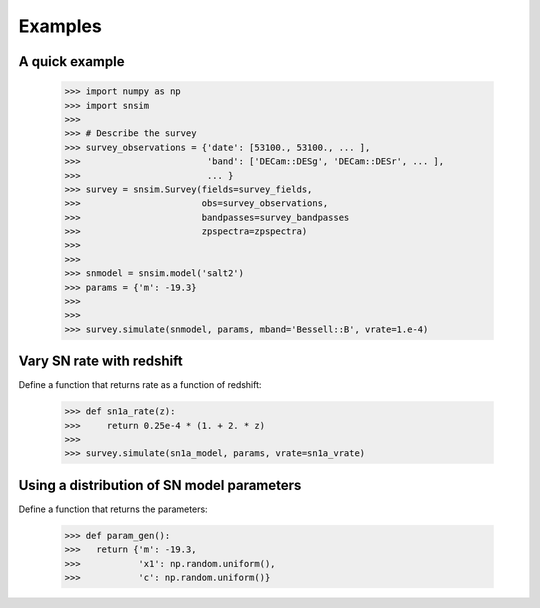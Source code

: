 Examples
========

A quick example
---------------

  >>> import numpy as np
  >>> import snsim
  >>>  
  >>> # Describe the survey
  >>> survey_observations = {'date': [53100., 53100., ... ], 
  >>>                        'band': ['DECam::DESg', 'DECam::DESr', ... ], 
  >>>                        ... }
  >>> survey = snsim.Survey(fields=survey_fields,
  >>>                       obs=survey_observations,
  >>>                       bandpasses=survey_bandpasses
  >>>                       zpspectra=zpspectra)
  >>> 
  >>> 
  >>> snmodel = snsim.model('salt2')
  >>> params = {'m': -19.3}
  >>> 
  >>> 
  >>> survey.simulate(snmodel, params, mband='Bessell::B', vrate=1.e-4)


Vary SN rate with redshift
--------------------------

Define a function that returns rate as a function of redshift:

  >>> def sn1a_rate(z):
  >>>     return 0.25e-4 * (1. + 2. * z)
  >>> 
  >>> survey.simulate(sn1a_model, params, vrate=sn1a_vrate)


Using a distribution of SN model parameters
-------------------------------------------

Define a function that returns the parameters:

  >>> def param_gen():
  >>>   return {'m': -19.3,
  >>>           'x1': np.random.uniform(),
  >>>           'c': np.random.uniform()}

